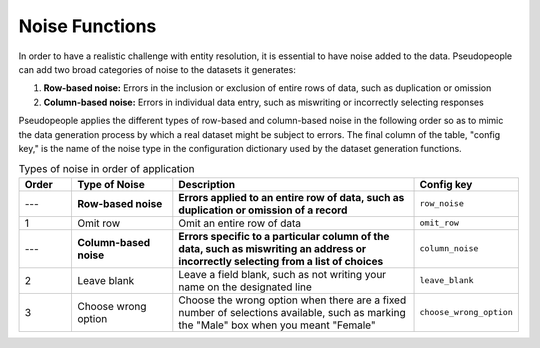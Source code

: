 .. _noise_functions_main:

=================
 Noise Functions
=================

.. contents::
   :depth: 2
   :local:
   :backlinks: none

In order to have a realistic challenge with entity resolution, it is essential
to have noise added to the data. Pseudopeople can add two broad categories of
noise to the datasets it generates:

#. **Row-based noise:** Errors in the inclusion or exclusion of entire rows of
   data, such as duplication or omission
#. **Column-based noise:** Errors in individual data entry, such as miswriting
   or incorrectly selecting responses

Pseudopeople applies the different types of row-based and column-based noise in
the following order so as to mimic the data generation process by which a real
dataset might be subject to errors. The final column of the table, "config key,"
is the name of the noise type in the configuration dictionary used by the
dataset generation functions.

.. list-table:: Types of noise in order of application
  :widths: 1 2 5 1
  :header-rows: 1

  * - Order
    - Type of Noise
    - Description
    - Config key
  * - ---
    - **Row-based noise**
    - **Errors applied to an entire row of data, such as duplication or omission of a record**
    - ``row_noise``
  * - 1
    - Omit row
    - Omit an entire row of data
    - ``omit_row``
  * - ---
    - **Column-based noise**
    - **Errors specific to a particular column of the data, such as miswriting an address or incorrectly selecting from a list of choices**
    - ``column_noise``
  * - 2
    - Leave blank
    - Leave a field blank, such as not writing your name on the designated line
    - ``leave_blank``
  * - 3
    - Choose wrong option
    - Choose the wrong option when there are a fixed number of selections available, such as marking the "Male" box when you meant "Female"
    - ``choose_wrong_option``
